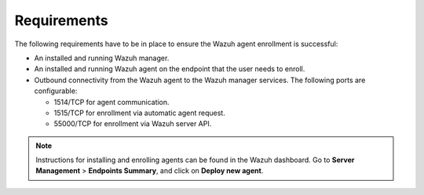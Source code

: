 .. Copyright (C) 2015, Wazuh, Inc.

.. meta::
   :description: Learn about the requirements to ensure the Wazuh agent enrollment is successful.

Requirements
============

The following requirements have to be in place to ensure the Wazuh agent enrollment is successful:

-  An installed and running Wazuh manager.
-  An installed and running Wazuh agent on the endpoint that the user needs to enroll.
-  Outbound connectivity from the Wazuh agent to the Wazuh manager services. The following ports are configurable:

   -  1514/TCP for agent communication.
   -  1515/TCP for enrollment via automatic agent request.
   -  55000/TCP for enrollment via Wazuh server API.

.. note::

   Instructions for installing and enrolling agents can be found in the Wazuh dashboard. Go to **Server Management** > **Endpoints Summary**, and click on **Deploy new agent**.
